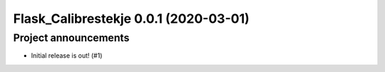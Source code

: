 Flask_Calibrestekje 0.0.1 (2020-03-01)
======================================

Project announcements
---------------------

- Initial release is out! (#1)
